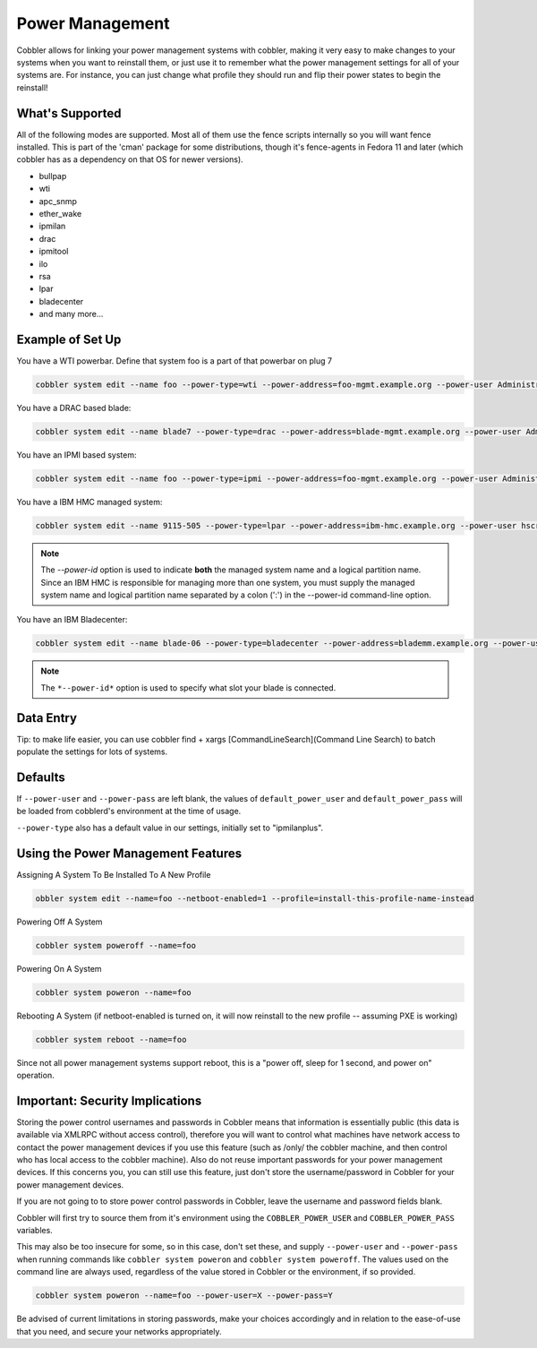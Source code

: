 .. _power-management:

***********************************
Power Management
***********************************

Cobbler allows for linking your power management systems with cobbler, making it very easy to make changes to your
systems when you want to reinstall them, or just use it to remember what the power management settings for all of your
systems are. For instance, you can just change what profile they should run and flip their power states to begin the
reinstall!

What's Supported
################

All of the following modes are supported. Most all of them use the fence scripts internally so you will want fence
installed. This is part of the 'cman' package for some distributions, though it's fence-agents in Fedora 11 and later
(which cobbler has as a dependency on that OS for newer versions).

* bullpap
* wti
* apc_snmp
* ether_wake
* ipmilan
* drac
* ipmitool
* ilo
* rsa
* lpar
* bladecenter
* and many more...

Example of Set Up
#################

You have a WTI powerbar. Define that system foo is a part of that powerbar on plug 7

.. code-block:: shell

   cobbler system edit --name foo --power-type=wti --power-address=foo-mgmt.example.org --power-user Administrator --power-pass PASSWORD --power-id 7

You have a DRAC based blade:

.. code-block:: shell

   cobbler system edit --name blade7 --power-type=drac --power-address=blade-mgmt.example.org --power-user Administrator --power-pass=PASSWORD --power-id blade7

You have an IPMI based system:

.. code-block:: shell

   cobbler system edit --name foo --power-type=ipmi --power-address=foo-mgmt.example.org --power-user Administrator --power-pass=PASSWORD

You have a IBM HMC managed system:

.. code-block:: shell

   cobbler system edit --name 9115-505 --power-type=lpar --power-address=ibm-hmc.example.org --power-user hscroot --power-pass=PASSWORD --power-id system:partition

.. note:: The *--power-id* option is used to indicate **both** the managed system name and a logical partition name.
          Since an IBM HMC is responsible for managing more than one system, you must supply the managed system name
          and logical partition name separated by a colon (':') in the --power-id command-line option.

You have an IBM Bladecenter:

.. code-block:: shell

   cobbler system edit --name blade-06 --power-type=bladecenter --power-address=blademm.example.org --power-user USERID --power-pass=PASSW0RD --power-id 6

.. note:: The ``*--power-id*`` option is used to specify what slot your blade is connected.

Data Entry
##########

Tip: to make life easier, you can use
cobbler find + xargs [CommandLineSearch](Command Line Search)
to batch populate the settings for lots of systems.

Defaults
########

If ``--power-user`` and ``--power-pass`` are left blank, the values of ``default_power_user`` and ``default_power_pass``
will be loaded from cobblerd's environment at the time of usage.

``--power-type`` also has a default value in our settings, initially set to "ipmilanplus".

Using the Power Management Features
###################################

Assigning A System To Be Installed To A New Profile

.. code-block:: shell

   obbler system edit --name=foo --netboot-enabled=1 --profile=install-this-profile-name-instead

Powering Off A System

.. code-block:: shell

   cobbler system poweroff --name=foo

Powering On A System

.. code-block:: shell

   cobbler system poweron --name=foo

Rebooting A System (if netboot-enabled is turned on, it will now
reinstall to the new profile -- assuming PXE is working)

.. code-block:: shell

   cobbler system reboot --name=foo

Since not all power management systems support reboot, this is a "power off, sleep for 1 second, and power on"
operation.

Important: Security Implications
################################

Storing the power control usernames and passwords in Cobbler means that information is essentially public (this data is
available via XMLRPC without access control), therefore you will want to control what machines have network access to
contact the power management devices if you use this feature (such as /only/ the cobbler machine, and then control who
has local access to the cobbler machine). Also do not reuse important passwords for your power management devices. If
this concerns you, you can still use this feature, just don't store the username/password in Cobbler for your
power management devices.

If you are not going to to store power control passwords in Cobbler, leave the username and password fields blank.

Cobbler will first try to source them from it's environment using the ``COBBLER_POWER_USER`` and ``COBBLER_POWER_PASS``
variables.

This may also be too insecure for some, so in this case, don't set these, and supply ``--power-user`` and
``--power-pass`` when running commands like ``cobbler system poweron`` and ``cobbler system poweroff``. The values used
on the command line are always used, regardless of the value stored in Cobbler or the environment, if so provided.

.. code-block:: shell

   cobbler system poweron --name=foo --power-user=X --power-pass=Y

Be advised of current limitations in storing passwords, make your choices accordingly and in relation to the
ease-of-use that you need, and secure your networks appropriately.
